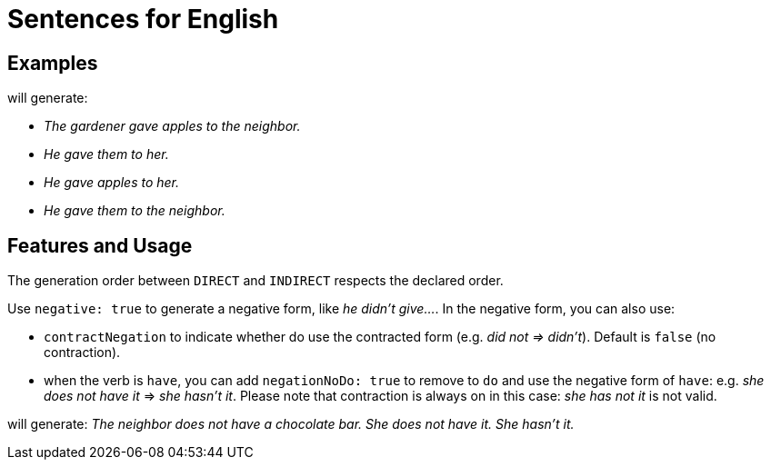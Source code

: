 = Sentences for English

== Examples

++++
<script>
spawnEditor('en_US', 
`- const SUBJECT_GARDENER = {};
mixin SUBJECT_GARDENER_ref(obj, params)
  | the gardener
  - setRefNumber(SUBJECT_GARDENER, 'S');
  - setRefGender(SUBJECT_GARDENER, 'M');
- SUBJECT_GARDENER.ref = SUBJECT_GARDENER_ref;

mixin SUBJECT_GARDENER_refexpr(obj, params)
  | he
- SUBJECT_GARDENER.refexpr = SUBJECT_GARDENER_refexpr;

- const DIRECTOBJ_APPLES = {};
mixin DIRECTOBJ_APPLES_ref(obj, params)
  | apples
  - setRefNumber(DIRECTOBJ_APPLES, 'P');
- DIRECTOBJ_APPLES.ref = DIRECTOBJ_APPLES_ref;

- const INDIRECTOBJ_NEIGHBOR = {};
mixin INDIRECTOBJ_NEIGHBOR_ref(obj, params)
  | the neighbor
  - setRefNumber(INDIRECTOBJ_NEIGHBOR, 'S');
  - setRefGender(INDIRECTOBJ_NEIGHBOR, 'F');
- INDIRECTOBJ_NEIGHBOR.ref = INDIRECTOBJ_NEIGHBOR_ref;

-
  const sentenceApples = {
    subjectGroup: {
      subject: SUBJECT_GARDENER,
    },
    verbalGroup: {
      verb: 'give',
      tense: 'PAST',
    },
    objGroups: [
      {
        type: 'DIRECT',
        obj: DIRECTOBJ_APPLES,
      },
      {
        type: 'INDIRECT',
        obj: INDIRECTOBJ_NEIGHBOR,
      },
    ],
  };

p
  | #[+sentence(sentenceApples)].
  | #[+sentence(sentenceApples)].
  - resetRep(DIRECTOBJ_APPLES);
  | #[+sentence(sentenceApples)].
  - resetRep(INDIRECTOBJ_NEIGHBOR);
  | #[+sentence(sentenceApples)].
`, 'The gardener gave apples to the neighbor. He gave them to her. He gave apples to her. He gave them to the neighbor.'
);
</script>
++++
will generate:

* _The gardener gave apples to the neighbor._
* _He gave them to her._
* _He gave apples to her._
* _He gave them to the neighbor._

== Features and Usage

The generation order between `DIRECT` and `INDIRECT` respects the declared order.

Use `negative: true` to generate a negative form, like _he didn't give..._. In the negative form, you can also use:

* `contractNegation` to indicate whether do use the contracted form (e.g. _did not => didn't_). Default is `false` (no contraction).
* when the verb is `have`, you can add `negationNoDo: true` to remove to `do` and use the negative form of `have`: e.g. _she does not have it_ => _she hasn't it_. Please note that contraction is always on in this case: _she has not it_ is not valid.

++++
<script>
spawnEditor('en_US', 
`- const NEIGHBOR = {};
mixin NEIGHBOR_ref(obj, params)
  | the neighbor
  - setRefNumber(NEIGHBOR, 'S');
  - setRefGender(NEIGHBOR, 'F');
- NEIGHBOR.ref = NEIGHBOR_ref;

mixin NEIGHBOR_refexpr(obj, params)
  | she
- NEIGHBOR.refexpr = NEIGHBOR_refexpr;

- const CHOCOLATE = {};
mixin CHOCOLATE_ref(obj, params)
  | a chocolate bar
  - setRefNumber(CHOCOLATE, 'S');
  - setRefGender(CHOCOLATE, 'N');
- CHOCOLATE.ref = CHOCOLATE_ref;

-
  const sentenceHasSomething = {
    subjectGroup: {
      subject: NEIGHBOR,
    },
    negative: true,
    verbalGroup: {
      verb: 'have',
      tense: 'PRESENT',
    },
    objGroups: [
      {
        type: 'DIRECT',
        obj: CHOCOLATE,
      },
    ],
  };

p
  | #[+sentence(sentenceHasSomething)].
  | #[+sentence(sentenceHasSomething)].
  - sentenceHasSomething.negationNoDo = true;
  | #[+sentence(sentenceHasSomething)].

`, 'The neighbor does not have a chocolate bar. She does not have it. She hasn\'t it.'
);
</script>
++++
will generate: _The neighbor does not have a chocolate bar. She does not have it. She hasn't it._
